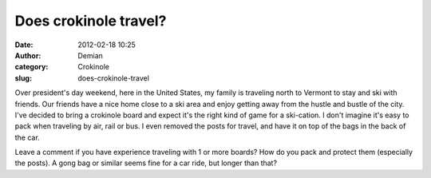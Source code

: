 Does crokinole travel?
######################
:date: 2012-02-18 10:25
:author: Demian
:category: Crokinole
:slug: does-crokinole-travel

Over president's day weekend, here in the United States, my family is
traveling north to Vermont to stay and ski with friends. Our friends
have a nice home close to a ski area and enjoy getting away from the
hustle and bustle of the city. I've decided to bring a crokinole board
and expect it's the right kind of game for a ski-cation. I don't imagine
it's easy to pack when traveling by air, rail or bus. I even removed the
posts for travel, and have it on top of the bags in the back of the car.

Leave a comment if you have experience traveling with 1 or more boards?
How do you pack and protect them (especially the posts). A gong bag or
similar seems fine for a car ride, but longer than that?

